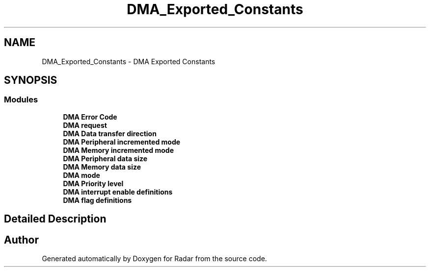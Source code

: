 .TH "DMA_Exported_Constants" 3 "Version 1.0.0" "Radar" \" -*- nroff -*-
.ad l
.nh
.SH NAME
DMA_Exported_Constants \- DMA Exported Constants
.SH SYNOPSIS
.br
.PP
.SS "Modules"

.in +1c
.ti -1c
.RI "\fBDMA Error Code\fP"
.br
.ti -1c
.RI "\fBDMA request\fP"
.br
.ti -1c
.RI "\fBDMA Data transfer direction\fP"
.br
.ti -1c
.RI "\fBDMA Peripheral incremented mode\fP"
.br
.ti -1c
.RI "\fBDMA Memory incremented mode\fP"
.br
.ti -1c
.RI "\fBDMA Peripheral data size\fP"
.br
.ti -1c
.RI "\fBDMA Memory data size\fP"
.br
.ti -1c
.RI "\fBDMA mode\fP"
.br
.ti -1c
.RI "\fBDMA Priority level\fP"
.br
.ti -1c
.RI "\fBDMA interrupt enable definitions\fP"
.br
.ti -1c
.RI "\fBDMA flag definitions\fP"
.br
.in -1c
.SH "Detailed Description"
.PP 

.SH "Author"
.PP 
Generated automatically by Doxygen for Radar from the source code\&.
